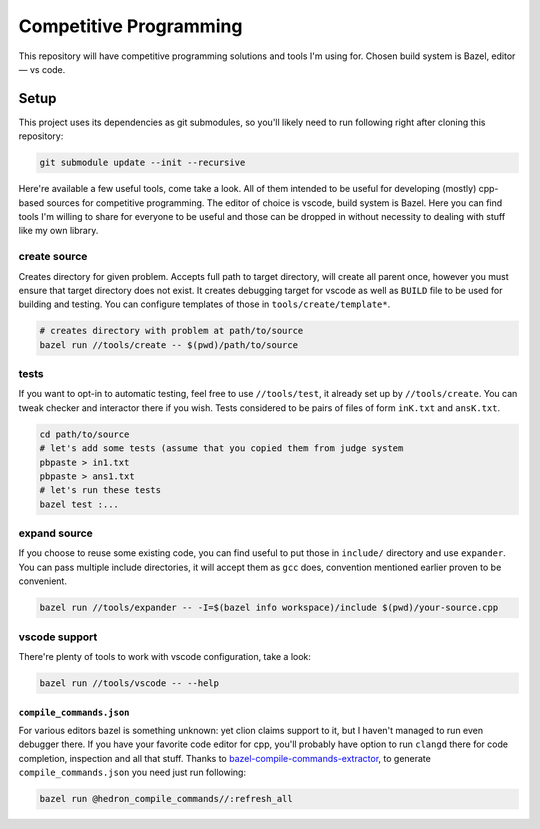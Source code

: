 Competitive Programming
-----------------------

This repository will have competitive programming solutions and tools I'm using for.
Chosen build system is Bazel, editor — vs code.

Setup
=====

This project uses its dependencies as git submodules, so you'll likely need to run following right after cloning this repository:

.. code-block:: bash

	git submodule update --init --recursive


Here're available a few useful tools, come take a look.
All of them intended to be useful for developing (mostly) cpp-based sources for competitive programming.
The editor of choice is vscode, build system is Bazel.
Here you can find tools I'm willing to share for everyone to be useful and those can be dropped in without necessity to dealing with stuff like my own library.

create source
_____________

Creates directory for given problem.
Accepts full path to target directory, will create all parent once, however you must ensure that target directory does not exist.
It creates debugging target for vscode as well as ``BUILD`` file to be used for building and testing.
You can configure templates of those in ``tools/create/template*``.

.. code-block:: bash

	# creates directory with problem at path/to/source 
	bazel run //tools/create -- $(pwd)/path/to/source

tests
_____

If you want to opt-in to automatic testing, feel free to use ``//tools/test``, it already set up by ``//tools/create``.
You can tweak checker and interactor there if you wish.
Tests considered to be pairs of files of form ``inK.txt`` and ``ansK.txt``.

.. code-block:: bash
  
	cd path/to/source
	# let's add some tests (assume that you copied them from judge system
	pbpaste > in1.txt
	pbpaste > ans1.txt
	# let's run these tests
	bazel test :...

expand source
_____________

If you choose to reuse some existing code, you can find useful to put those in ``include/`` directory and use ``expander``.
You can pass multiple include directories, it will accept them as ``gcc`` does, convention mentioned earlier proven to be convenient. 

.. code-block:: bash

	bazel run //tools/expander -- -I=$(bazel info workspace)/include $(pwd)/your-source.cpp

vscode support
______________

There're plenty of tools to work with vscode configuration, take a look:

.. code-block:: bash
  
	bazel run //tools/vscode -- --help

``compile_commands.json``
*************************

For various editors bazel is something unknown: yet clion claims support to it, but I haven't managed to run even debugger there.
If you have your favorite code editor for cpp, you'll probably have option to run ``clangd`` there for code completion, inspection and all that stuff.
Thanks to bazel-compile-commands-extractor_, to generate ``compile_commands.json`` you need just run following:

.. code-block:: bash
  
	bazel run @hedron_compile_commands//:refresh_all


.. _bazel-compile-commands-extractor:
	https://github.com/hedronvision/bazel-compile-commands-extractor

